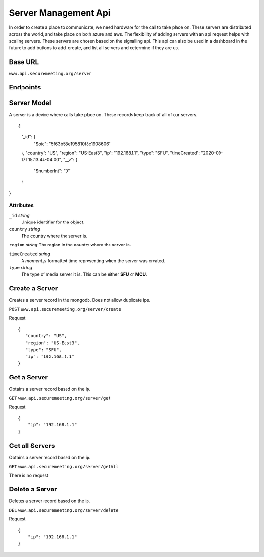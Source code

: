 Server Management Api
+++++++++++++++++++

In order to create a place to communicate, we need hardware for the call to take place on.
These servers are distributed across the world, and take place on both azure and aws. 
The flexibility of adding servers with an api request helps with scaling servers. These 
servers are chosen based on the signalling api. This api can also be used in a dashboard
in the future to add buttons to add, create, and list all servers and determine if they are up.

Base URL
^^^^^^^^

``www.api.securemeeting.org/server``   


Endpoints
^^^^^^^^^
+---------+---------+-------------------+
| POST   Create Servers     /server/create   |
+---------+---------+-------------------+
| GET    Get Servers        /server/get      |
+---------+---------+-------------------+
| GET    Get All Servers    /server/getAll   |
+---------+---------+-------------------+
| DEL    Delete Servers     /server/delete   |
+---------+---------+-------------------+

Server Model
^^^^^^^^^^^^

A server is a device where calls take place on. These records keep track of all of our servers.

::

{
    "_id": {
        "$oid": "5f63b58e195810f8c1908606"
    },
    "country": "US",
    "region": "US-East3",
    "ip": "192.168.1.1",
    "type": "SFU",
    "timeCreated": "2020-09-17T15:13:44-04:00",
    "__v": {
        "$numberInt": "0"
    }
}


Attributes
""""""""""
``_id`` *string*
  Unique identifier for the object.

``country`` *string*
  The country where the server is.

``region`` *string*
The region in the country where the server is.

``timeCreated`` *string*
  A *moment.js* formatted time representing when the server was created.

``type`` *string*
  The type of media server it is. This can be either **SFU** or **MCU**.


Create a Server
^^^^^^^^^^^^^^^

Creates a server record in the mongodb. Does not allow duplicate ips.

``POST`` ``www.api.securemeeting.org/server/create``

Request
::

 {
    "country": "US",
    "region": "US-East3",
    "type": "SFU",
    "ip": "192.168.1.1"
 }


Get a Server
^^^^^^^^^^^^

Obtains a server record based on the ip.

``GET`` ``www.api.securemeeting.org/server/get``

Request
::

  {
      "ip": "192.168.1.1"
  }

Get all Servers
^^^^^^^^^^^^^^^

Obtains a server record based on the ip.

``GET`` ``www.api.securemeeting.org/server/getAll``

There is no request

Delete a Server
^^^^^^^^^^^^^^^

Deletes a server record based on the ip.

``DEL`` ``www.api.securemeeting.org/server/delete``

Request
::

  {
      "ip": "192.168.1.1"
  }


